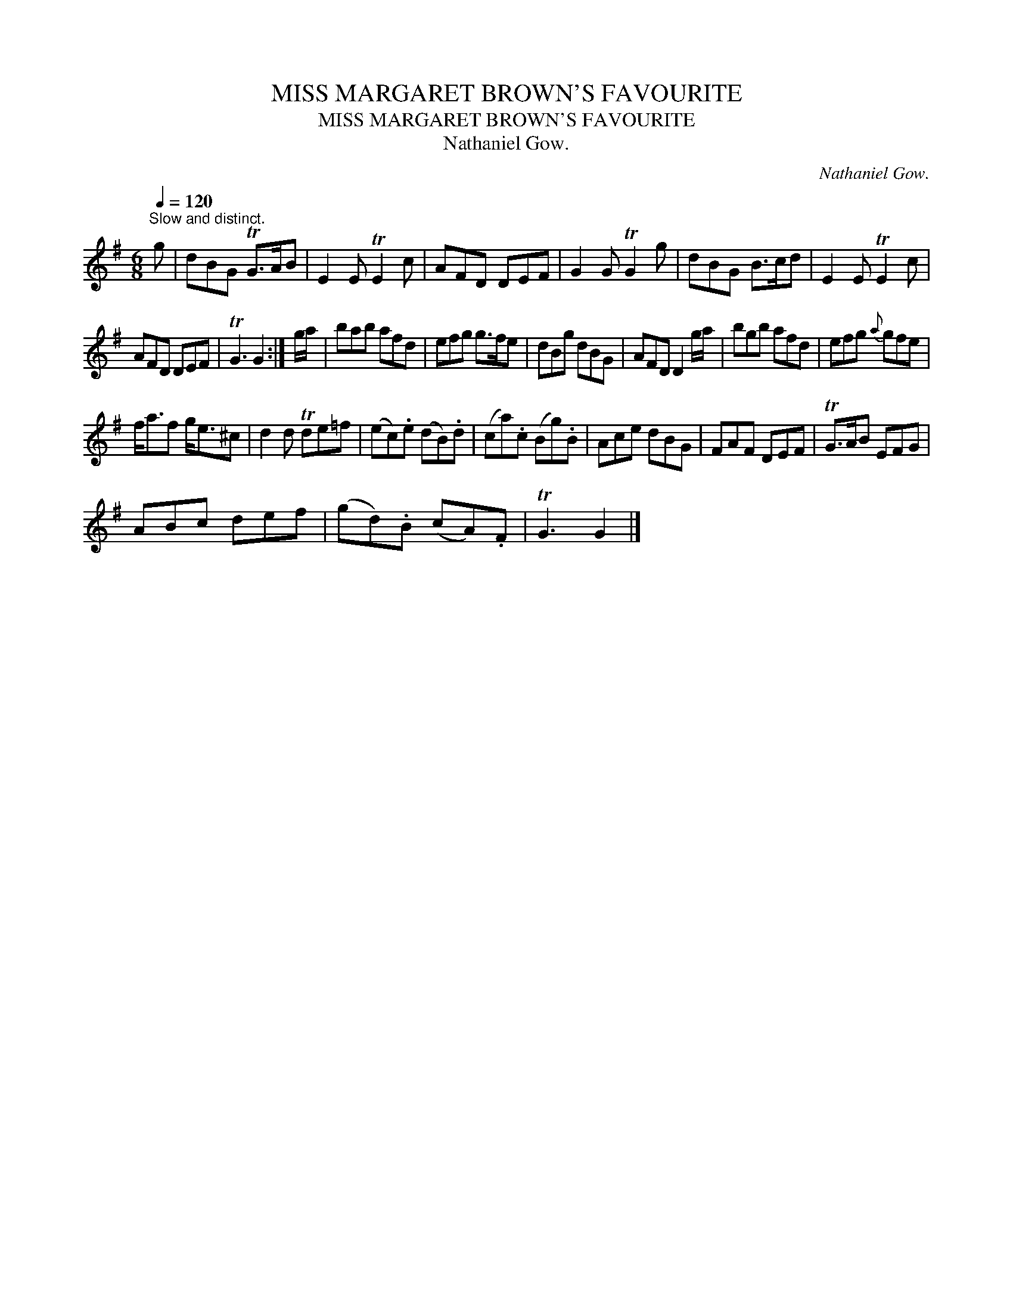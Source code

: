 X:1
T:MISS MARGARET BROWN'S FAVOURITE
T:MISS MARGARET BROWN'S FAVOURITE
T:Nathaniel Gow.
C:Nathaniel Gow.
L:1/8
Q:1/4=120
M:6/8
K:G
V:1 treble 
V:1
"^Slow and distinct." g | dBG TG>AB | E2 E TE2 c | AFD DEF | G2 G TG2 g | dBG B>cd | E2 E TE2 c | %7
 AFD DEF | TG3 G2 :| g/a/ | bab afd | efg g>fe | dBg dBG | AFD D2 g/a/ | bgb afd | efg{a} gfe | %16
 f<af g<e^c | d2 d Tde=f | (ec).e (dB).d | (ca).c (Bg).B | Ace dBG | FAF DEF | TG>AB EFG | %23
 ABc def | (gd).B (cA).F | TG3 G2 |] %26

